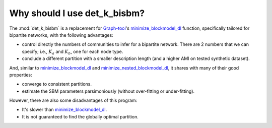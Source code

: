 Why should I use det_k_bisbm?
=============================

The :mod:`det_k_bisbm` is a replacement for `Graph-tool <https://graph-tool.skewed.de/>`_'s
`minimize_blockmodel_dl <https://graph-tool.skewed.de/static/doc/inference.html#graph_tool.inference.minimize.minimize_blockmodel_dl>`_ function,
specifically tailored for bipartite networks, with the following advantages:

* control directly the numbers of communities to infer for a bipartite network. There are 2 numbers that we can specify; i.e., :math:`K_a` and :math:`K_b`, one for each node type.

* conclude a different partition with a smaller description length (and a higher AMI on tested synthetic dataset).

And, similar to `minimize_blockmodel_dl <https://graph-tool.skewed.de/static/doc/inference.html#graph_tool.inference.minimize.minimize_blockmodel_dl>`_
and `minimize_nested_blockmodel_dl <https://graph-tool.skewed.de/static/doc/inference.html#graph_tool.inference.minimize.minimize_nested_blockmodel_dl>`_,
it shares with many of their good properties:

* converge to consistent partitions.

* estimate the SBM parameters parsimoniously (without over-fitting or under-fitting).

However, there are also some disadvantages of this program:

* It's slower than `minimize_blockmodel_dl <https://graph-tool.skewed.de/static/doc/inference.html#graph_tool.inference.minimize.minimize_blockmodel_dl>`_.

* It is not guaranteed to find the globally optimal partition.
